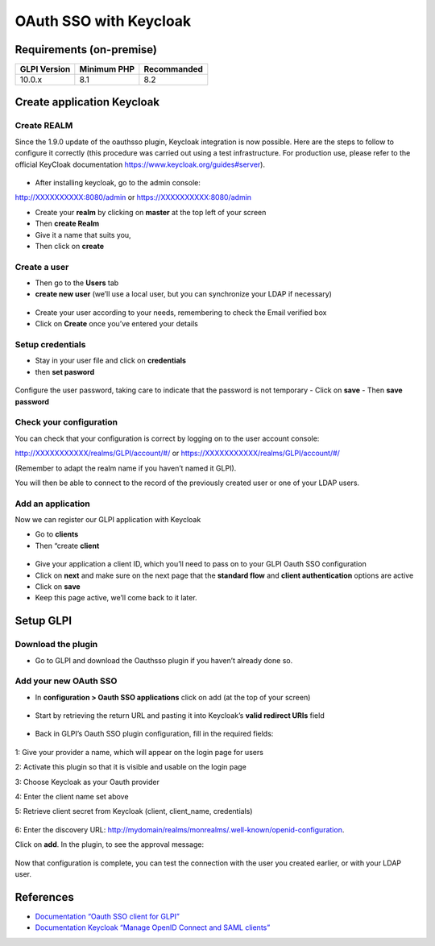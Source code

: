 OAuth SSO with Keycloak
=======================

Requirements (on-premise)
-------------------------

============ =========== ===========
GLPI Version Minimum PHP Recommanded
============ =========== ===========
10.0.x       8.1         8.2
============ =========== ===========

Create application Keycloak
---------------------------

Create REALM
~~~~~~~~~~~~

Since the 1.9.0 update of the oauthsso plugin, Keycloak integration is now possible. Here are the steps to follow to configure it correctly (this procedure was carried out using a test infrastructure. For production use, please refer to the official KeyCloak documentation
https://www.keycloak.org/guides#server).

.. figure:: images/keycloak-1.png
   :alt:

-  After installing keycloak, go to the admin console:

http://XXXXXXXXXX:8080/admin or https://XXXXXXXXXX:8080/admin

- Create your **realm** by clicking on **master** at the top left of your screen
- Then **create Realm**
- Give it a name that suits you,
- Then click on **create**

.. figure:: images/keycloak-2.png
   :alt:

Create a user
~~~~~~~~~~~~

-  Then go to the **Users** tab
-  **create new user** (we’ll use a local user, but you can synchronize your LDAP if necessary)

.. figure:: images/keycloak-3.png
   :alt:

-  Create your user according to your needs, remembering to check the Email verified box
-  Click on **Create** once you’ve entered your details

.. figure:: images/keycloak-4.png
   :alt:

Setup credentials
~~~~~~~~~~~~~~~~~

-  Stay in your user file and click on **credentials**
-  then **set pasword**

.. figure:: images/keycloak-5.png
   :alt:

Configure the user password, taking care to indicate that the password is not temporary
- Click on **save**
- Then **save password**

.. figure:: images/keycloak-6.png
   :alt:

Check your configuration
~~~~~~~~~~~~~~~~~~~~~~~~

You can check that your configuration is correct by logging on to the user account console:

http://XXXXXXXXXXX/realms/GLPI/account/#/ or
https://XXXXXXXXXXX/realms/GLPI/account/#/

(Remember to adapt the realm name if you haven’t named it GLPI).

You will then be able to connect to the record of the previously created user or one of your LDAP users.

Add an application
~~~~~~~~~~~~~~~~~~

Now we can register our GLPI application with Keycloak

- Go to **clients**
- Then “create **client**

.. figure:: images/keycloak-7.png
   :alt:

- Give your application a client ID, which you’ll need to pass on to your GLPI Oauth SSO configuration
- Click on **next** and make sure on the next page that the **standard flow** and **client authentication** options are active
- Click on **save**

- Keep this page active, we’ll come back to it later.

.. figure:: images/keycloak-8.png
   :alt:

Setup GLPI
----------

Download the plugin
~~~~~~~~~~~~~~~~~~~

- Go to GLPI and download the Oauthsso plugin if you haven’t already done so.

.. figure:: images/keycloak-9.png
   :alt:


Add your new OAuth SSO
~~~~~~~~~~~~~~~~~~~~~~

- In **configuration > Oauth SSO applications** click on add (at the top of your screen)

.. figure:: images/keycloak-10.png
   :alt:

- Start by retrieving the return URL and pasting it into Keycloak’s **valid redirect URIs** field

.. figure:: images/keycloak-11.png
   :alt:

- Back in GLPI’s Oauth SSO plugin configuration, fill in the required fields:

.. figure:: images/keycloak-12.png
   :alt:

1: Give your provider a name, which will appear on the login page for users

2: Activate this plugin so that it is visible and usable on the login page

3: Choose Keycloak as your Oauth provider

4: Enter the client name set above

5: Retrieve client secret from Keycloak (client, client_name, credentials)

.. figure:: images/keycloak-13.png
   :alt:

6: Enter the discovery URL:
http://mydomain/realms/monrealms/.well-known/openid-configuration.

Click on **add**. In the plugin, to see the approval message:

.. figure:: images/keycloak-14.png
   :alt:

Now that configuration is complete, you can test the connection with the user you created earlier, or with your LDAP user.

.. figure:: images/keycloak-15.png
   :alt:

.. figure:: images/keycloak-16.png
   :alt:

.. figure:: images/keycloak-17.png
   :alt:

References
----------

- `Documentation “Oauth SSO client for GLPI” <https://services.glpi-network.com/documentation/1731/file/README.md>`__
- `Documentation Keycloak “Manage OpenID Connect and SAML clients” <https://www.keycloak.org/docs/latest/server_admin/#_oidc_clients>`__
